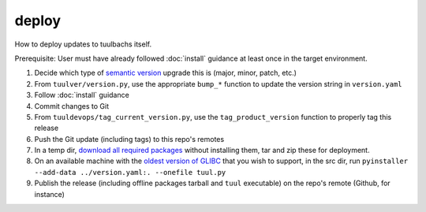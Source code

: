 deploy
======
How to deploy updates to tuulbachs itself.

Prerequisite:  User must have already followed :doc:`install` guidance at least once in the target environment.

#. Decide which type of `semantic version <https://semver.org/>`_ upgrade this is (major, minor, patch, etc.)
#. From ``tuulver/version.py``, use the appropriate ``bump_*`` function to update the version string in ``version.yaml``
#. Follow :doc:`install` guidance
#. Commit changes to Git
#. From ``tuuldevops/tag_current_version.py``, use the ``tag_product_version`` function to properly tag this release
#. Push the Git update (including tags) to this repo's remotes
#. In a temp dir, `download all required packages <https://stackoverflow.com/a/14447068>`_ without installing them, tar and zip these for deployment.
#. On an available machine with the `oldest version of GLIBC <https://stackoverflow.com/questions/17654363/pyinstaller-glibc-2-15-not-found>`_ that you wish to support, in the src dir, run ``pyinstaller --add-data ../version.yaml:. --onefile tuul.py``
#. Publish the release (including offline packages tarball and ``tuul`` executable) on the repo's remote (Github, for instance)
